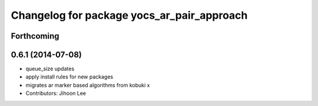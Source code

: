 ^^^^^^^^^^^^^^^^^^^^^^^^^^^^^^^^^^^^^^^^^^^
Changelog for package yocs_ar_pair_approach
^^^^^^^^^^^^^^^^^^^^^^^^^^^^^^^^^^^^^^^^^^^

Forthcoming
-----------

0.6.1 (2014-07-08)
------------------
* queue_size updates
* apply install rules for new packages
* migrates ar marker based algorithms from kobuki x
* Contributors: Jihoon Lee
